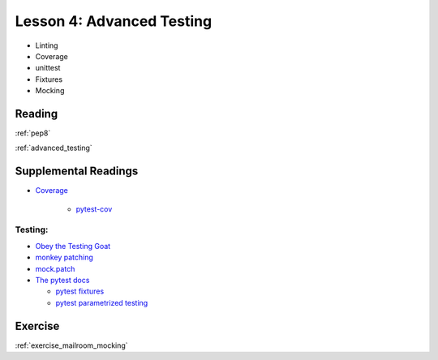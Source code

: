 .. _lesson_2_04:

###########################
Lesson 4: Advanced Testing
###########################

* Linting

* Coverage

* unittest

* Fixtures

* Mocking

Reading
=======

:ref:`pep8`

:ref:`advanced_testing`


Supplemental Readings
=====================

* `Coverage <https://coverage.readthedocs.io>`_

   - `pytest-cov <https://pytest-cov.readthedocs.io>`_

Testing:
--------

* `Obey the Testing Goat <https://www.obeythetestinggoat.com/pages/book.html>`_

* `monkey patching <https://holgerkrekel.net/2009/03/03/monkeypatching-in-unit-tests-done-right/>`_

* `mock.patch <http://www.voidspace.org.uk/python/mock/patch.html>`_

* `The pytest docs <https://docs.pytest.org/en/latest/>`_

  - `pytest fixtures <https://docs.pytest.org/en/latest/fixture.html#fixtures>`_

  - `pytest parametrized testing <https://docs.pytest.org/en/latest/example/parametrize.html>`_


Exercise
========

:ref:`exercise_mailroom_mocking`

